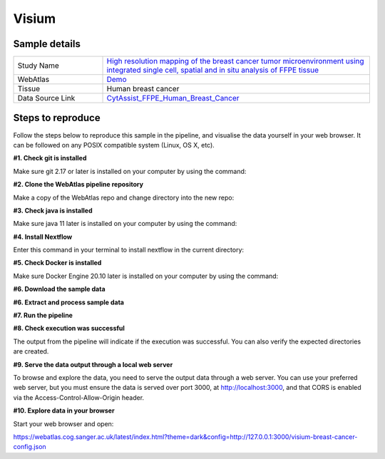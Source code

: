 .. _example_visium:

Visium
======

Sample details
**************

.. list-table::
   :widths: 25 75
   :header-rows: 0

   * - Study Name
     - `High resolution mapping of the breast cancer tumor microenvironment using integrated single cell, spatial and in situ analysis of FFPE tissue <https://www.10xgenomics.com/products/xenium-in-situ/preview-dataset-human-breast>`__
   * - WebAtlas
     - `Demo <https://webatlas.cog.sanger.ac.uk/latest/index.html?config=https://webatlas.cog.sanger.ac.uk/configs/dev/visium/human/breast/cancer/config.json>`__     
   * - Tissue
     - Human breast cancer
   * - Data Source Link
     - `CytAssist_FFPE_Human_Breast_Cancer <https://www.10xgenomics.com/products/xenium-in-situ/preview-dataset-human-breast>`__

Steps to reproduce
******************

.. raw:: html

    <div style="position: relative; padding-bottom: 56.25%; height: 0; overflow: hidden; max-width: 100%; height: auto; margin-bottom: 20px;">
        <iframe src="https://www.youtube.com/embed/ScMzIvxBSi4" frameborder="0" allowfullscreen style="position: absolute; top: 0; left: 0; width: 100%; height: 100%;"></iframe>
    </div>

Follow the steps below to reproduce this sample in the pipeline, and visualise the data yourself in your web browser. 
It can be followed on any POSIX compatible system (Linux, OS X, etc).

**#1. Check git is installed**

Make sure git 2.17 or later is installed on your computer by using the command:

.. code-block:: shell
   :caption: Input

   git --version

.. code-block:: shell
   :caption: Output

   git version 2.25.1

**#2. Clone the WebAtlas pipeline repository**

Make a copy of the WebAtlas repo and change directory into the new repo: 

.. code-block:: shell
   :caption: Input

   git clone https://github.com/haniffalab/webatlas-pipeline.git
   cd webatlas-pipeline

.. code-block:: shell
   :caption: Output
    
   Cloning into 'webatlas-pipeline'...
   remote: Enumerating objects: 2096, done.
   remote: Counting objects: 100% (473/473), done.
   remote: Compressing objects: 100% (220/220), done.
   Receiving objects: 100% (2096/2096), 5.84 MiB | 17.42 MiB/s, done.
   remote: Total 2096 (delta 315), reused 300 (delta 251), pack-reused 1623
   Resolving deltas: 100% (1377/1377), done.

**#3. Check java is installed**

Make sure java 11 later is installed on your computer by using the command:

.. code-block:: shell
   :caption: Input

   java -version

.. code-block:: shell
   :caption: Output
   
   openjdk version "11.0.18" 2023-01-17
   OpenJDK Runtime Environment (build 11.0.18+10-post-Ubuntu-0ubuntu120.04.1)
   OpenJDK 64-Bit Server VM (build 11.0.18+10-post-Ubuntu-0ubuntu120.04.1, mixed mode, sharing)

**#4. Install Nextflow**

Enter this command in your terminal to install nextflow in the current directory:

.. code-block:: shell
   :caption: Input

   curl -s https://get.nextflow.io | bash

.. code-block:: shell
   :caption: Output
   
   CAPSULE: Downloading dependency org.apache.ivy:ivy:jar:2.5.1
   ...
   CAPSULE: Downloading dependency io.nextflow:nf-commons:jar:23.04.1
                                                                        
         N E X T F L O W
         version 23.04.1 build 5866
         created 15-04-2023 06:51 UTC (07:51 BST)
         cite doi:10.1038/nbt.3820
         http://nextflow.io


   Nextflow installation completed. Please note:
   - the executable file `nextflow` has been created in the folder: ./webatlas-pipeline
   - you may complete the installation by moving it to a directory in your $PATH

**#5. Check Docker is installed**

Make sure Docker Engine 20.10 later is installed on your computer by using the command:

.. code-block:: shell
   :caption: Input

   docker version

.. code-block:: shell
   :caption: Output

   Client: Docker Engine - Community
   Version:           23.0.4
   API version:       1.42
   Go version:        go1.19.8
   Git commit:        f480fb1
   Built:             Fri Apr 14 10:32:23 2023
   OS/Arch:           linux/amd64
   Context:           default

**#6. Download the sample data**

.. code-block:: shell
   :caption: Input

   mkdir -p ./input/CytAssist_FFPE_Human_Breast_Cancer
   wget https://cf.10xgenomics.com/samples/spatial-exp/2.0.0/CytAssist_FFPE_Human_Breast_Cancer/CytAssist_FFPE_Human_Breast_Cancer_image.tif -O ./input/CytAssist_FFPE_Human_Breast_Cancer/image.tif
   wget https://cf.10xgenomics.com/samples/spatial-exp/2.0.0/CytAssist_FFPE_Human_Breast_Cancer/CytAssist_FFPE_Human_Breast_Cancer_tissue_image.tif -O ./input/CytAssist_FFPE_Human_Breast_Cancer/tissue_image.tif
   wget https://cf.10xgenomics.com/samples/spatial-exp/2.0.0/CytAssist_FFPE_Human_Breast_Cancer/CytAssist_FFPE_Human_Breast_Cancer_possorted_genome_bam.bam.bai -O ./input/CytAssist_FFPE_Human_Breast_Cancer/possorted_genome_bam.bam.bai
   wget https://cf.10xgenomics.com/samples/spatial-exp/2.0.0/CytAssist_FFPE_Human_Breast_Cancer/CytAssist_FFPE_Human_Breast_Cancer_analysis.tar.gz -O ./input/CytAssist_FFPE_Human_Breast_Cancer/analysis.tar.gz
   wget https://cf.10xgenomics.com/samples/spatial-exp/2.0.0/CytAssist_FFPE_Human_Breast_Cancer/CytAssist_FFPE_Human_Breast_Cancer_filtered_feature_bc_matrix.h5 -O ./input/CytAssist_FFPE_Human_Breast_Cancer/filtered_feature_bc_matrix.h5
   wget https://cf.10xgenomics.com/samples/spatial-exp/2.0.0/CytAssist_FFPE_Human_Breast_Cancer/CytAssist_FFPE_Human_Breast_Cancer_raw_feature_bc_matrix.h5 -O ./input/CytAssist_FFPE_Human_Breast_Cancer/raw_feature_bc_matrix.h5
   wget https://cf.10xgenomics.com/samples/spatial-exp/2.0.0/CytAssist_FFPE_Human_Breast_Cancer/CytAssist_FFPE_Human_Breast_Cancer_spatial.tar.gz -O ./input/CytAssist_FFPE_Human_Breast_Cancer/spatial.tar.gz
   wget https://cf.10xgenomics.com/samples/spatial-exp/2.0.0/CytAssist_FFPE_Human_Breast_Cancer/CytAssist_FFPE_Human_Breast_Cancer_filtered_feature_bc_matrix.tar.gz -O ./input/CytAssist_FFPE_Human_Breast_Cancer/filtered_feature_bc_matrix.tar.gz
   wget https://cf.10xgenomics.com/samples/spatial-exp/2.0.0/CytAssist_FFPE_Human_Breast_Cancer/CytAssist_FFPE_Human_Breast_Cancer_raw_feature_bc_matrix.tar.gz -O ./input/CytAssist_FFPE_Human_Breast_Cancer/raw_feature_bc_matrix.tar.gz
   wget https://cf.10xgenomics.com/samples/spatial-exp/2.0.0/CytAssist_FFPE_Human_Breast_Cancer/CytAssist_FFPE_Human_Breast_Cancer_molecule_info.h5 -O ./input/CytAssist_FFPE_Human_Breast_Cancer/molecule_info.h5
   wget https://cf.10xgenomics.com/samples/spatial-exp/2.0.0/CytAssist_FFPE_Human_Breast_Cancer/CytAssist_FFPE_Human_Breast_Cancer_cloupe.cloupe -O ./input/CytAssist_FFPE_Human_Breast_Cancer/cloupe.cloupe
   wget https://cf.10xgenomics.com/samples/spatial-exp/2.0.0/CytAssist_FFPE_Human_Breast_Cancer/CytAssist_FFPE_Human_Breast_Cancer_possorted_genome_bam.bam -O ./input/CytAssist_FFPE_Human_Breast_Cancer/possorted_genome_bam.bam
   wget https://cf.10xgenomics.com/samples/spatial-exp/2.0.0/CytAssist_FFPE_Human_Breast_Cancer/CytAssist_FFPE_Human_Breast_Cancer_metrics_summary.csv -O ./input/CytAssist_FFPE_Human_Breast_Cancer/metrics_summary.csv

.. code-block:: shell
   :caption: Output

   --2023-05-17 21:37:57--  https://cf.10xgenomics.com/samples/spatial-exp/2.0.0/CytAssist_FFPE_Human_Breast_Cancer/CytAssist_FFPE_Human_Breast_Cancer_metrics_summary.csv
   Resolving cf.10xgenomics.com (cf.10xgenomics.com)... 104.18.0.173, 104.18.1.173, 2606:4700::6812:ad, ...
   Connecting to cf.10xgenomics.com (cf.10xgenomics.com)|104.18.0.173|:443... connected.
   HTTP request sent, awaiting response... 200 OK
   Length: 803 [text/csv]
   Saving to: ‘./input/CytAssist_FFPE_Human_Breast_Cancer/metrics_summary.csv’

   ./input/CytAssist_FFPE_Human_Breas 100%[================================================================>]     803  --.-KB/s    in 0s      

   2023-05-17 21:37:58 (7.16 MB/s) - ‘./input/CytAssist_FFPE_Human_Breast_Cancer/metrics_summary.csv’ saved [803/803]

**#6. Extract and process sample data**

.. code-block:: shell
   :caption: Input

   tar -xzvf ./input/CytAssist_FFPE_Human_Breast_Cancer/analysis.tar.gz -C ./input/CytAssist_FFPE_Human_Breast_Cancer
   tar -xzvf ./input/CytAssist_FFPE_Human_Breast_Cancer/spatial.tar.gz -C ./input/CytAssist_FFPE_Human_Breast_Cancer
   tar -xzvf ./input/CytAssist_FFPE_Human_Breast_Cancer/filtered_feature_bc_matrix.tar.gz -C ./input/CytAssist_FFPE_Human_Breast_Cancer
   tar -xzvf ./input/CytAssist_FFPE_Human_Breast_Cancer/raw_feature_bc_matrix.tar.gz -C ./input/CytAssist_FFPE_Human_Breast_Cancer
   cp ./input/CytAssist_FFPE_Human_Breast_Cancer/spatial/tissue_positions.csv ./input/CytAssist_FFPE_Human_Breast_Cancer/spatial/tissue_positions_list.csv

.. code-block:: shell
   :caption: Output

   analysis/umap/
   analysis/umap/gene_expression_2_components/
   ...
   ...
   raw_feature_bc_matrix/barcodes.tsv.gz
   raw_feature_bc_matrix/matrix.mtx.gz

**#7. Run the pipeline**

.. code-block:: shell
   :caption: Input

   NXF_VER=22.04.5 ./nextflow run main.nf -params-file templates/examples/CytAssist_FFPE_Human_Breast_Cancer.yaml -entry Full_pipeline

.. code-block:: shell
   :caption: Output

   N E X T F L O W  ~  version 22.04.5
   Launching `main.nf` [insane_dijkstra] DSL2 - revision: 1b6a73f4d6
   [05/d2276b] process > Full_pipeline:Process_files:route_file (spaceranger, CytAssist_FFPE_Human_Breast_Cancer)   [100%] 1 of 1 ✔
   [0c/3ffdac] process > Full_pipeline:Process_images:Generate_image ([visium, breast-cancer], label, CytAssist_... [100%] 1 of 1 ✔
   [f1/efaaae] process > Full_pipeline:Process_images:image_to_zarr (tissue_image.tif)                              [100%] 2 of 2 ✔
   [44/2bcaeb] process > Full_pipeline:Process_images:ome_zarr_metadata (METADATA.ome.xml)                          [100%] 2 of 2 ✔
   [43/04893d] process > Full_pipeline:Output_to_config:Build_config ([visium, breast-cancer])                      [100%] 1 of 1 ✔

   {"dimOrder": "XYZCT", "channel_names": [], "X": "19505", "Y": "21571", "Z": "1", "C": "1", "T": "1"}

   {"dimOrder": "XYZCT", "channel_names": [], "X": "19505", "Y": "21571", "Z": "1", "C": "3", "T": "1"}

**#8. Check execution was successful**

The output from the pipeline will indicate if the execution was successful. You can also
verify the expected directories are created. 

.. code-block:: shell
   :caption: Input

   ls -l ./output/CytAssist_FFPE_Human_Breast_Cancer/0.3.0

.. code-block:: shell
   :caption: Output

   total 1103476
   -rw-r--r--  1 ndh74 ndh74 288446018 May 17 21:42 tmp-visium-breast-cancer.h5ad
   drwxrwxr-x 11 ndh74 ndh74      4096 May 17 21:42 visium-breast-cancer-anndata.zarr
   -rw-r--r--  1 ndh74 ndh74      4667 May 17 21:43 visium-breast-cancer-config.json
   -rw-r--r--  1 ndh74 ndh74 841484966 May 17 21:42 visium-breast-cancer-label.tif
   drwxrwxr-x  4 ndh74 ndh74      4096 May 17 21:43 visium-breast-cancer-label.zarr
   drwxrwxr-x  4 ndh74 ndh74      4096 May 17 21:43 visium-breast-cancer-raw.zarr

**#9. Serve the data output through a local web server**

To browse and explore the data, you need to serve the output data through a web server.
You can use your preferred web server, but you must ensure the data is served over port 3000, 
at http://localhost:3000, and that CORS is enabled via the Access-Control-Allow-Origin header.

.. code-block:: shell
   :caption: Input

   npx http-server ./output/CytAssist_FFPE_Human_Breast_Cancer/0.3.0 --port 3000 --cors

.. code-block:: shell
   :caption: Output

   Starting up http-server, serving ./

   http-server version: 14.1.1

   http-server settings: 
   CORS: true
   Cache: 3600 seconds
   Connection Timeout: 120 seconds
   Directory Listings: visible
   AutoIndex: visible
   Serve GZIP Files: false
   Serve Brotli Files: false
   Default File Extension: none

   Available on:
   http://127.0.0.1:3000
   http://192.168.0.23:3000
   Hit CTRL-C to stop the server

**#10. Explore data in your browser**

Start your web browser and open:

https://webatlas.cog.sanger.ac.uk/latest/index.html?theme=dark&config=http://127.0.0.1:3000/visium-breast-cancer-config.json